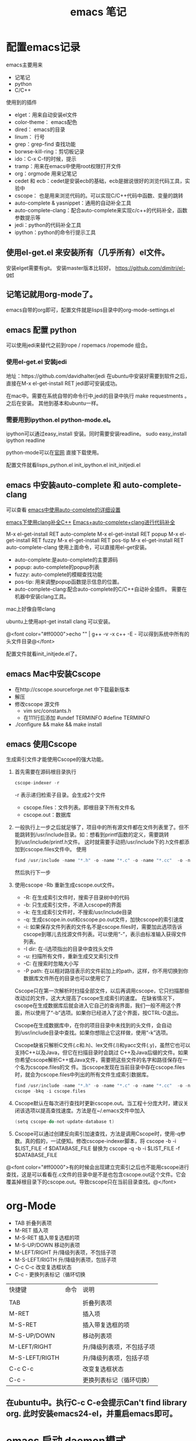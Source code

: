 #+TITLE: emacs 笔记

#+OPTIONS: ^:nil


* 配置emacs记录
emacs主要用来
- 记笔记
- python 
- C/C++

使用到的插件
- elget：用来自动安装el文件
- color-theme： emacs配色
- dired： emacs的目录
- linum： 行号
- grep：grep-find 查找功能
- borwse-kill-ring：剪切板记录
- ido：C-x C-f的时候，提示
- tramp：用来在emacs中使用root权限打开文件
- org：orgmode 用来记笔记
- cedet 和 ecb：cedet是安装ecb的基础，ecb是据说很好的浏览代码工具，实验中
- cscope： 也是用来浏览代码的。可以实现C/C++代码中函数、变量的跳转
- auto-complete & yasnippet：通用的自动补全工具
- auto-complete-clang：配合auto-complete来实现c/c++的代码补全，函数参数提示等
- jedi：python的代码补全工具
- ipython：python的命令行提示工具



** 使用el-get.el 来安装所有（几乎所有）el文件。

安装elget需要有git。
安装master版本比较好。
https://github.com/dimitri/el-get

** 记笔记就用org-mode了。
emacs自带的org即可，配置文件就是lisps目录中的org-mode-settings.el

** emacs 配置 python
 可以使用jedi来替代之前到rope / ropemacs /ropemode  组合。
*** 使用el-get.el 安装jedi
地址：https://github.com/davidhalter/jedi
在ubuntu中安装好需要到软件之后，直接在M-x el-get-install RET jedi即可安装成功。

在mac中。需要在系统自带的命令行中,jedi的目录中执行 make requestments 。之后在安装。 其他到基本和ubuntu一样。

*** 需要用到ipython.el python-mode.el。

ipython可以通过easy_install 安装。同时需要安装readline。
sudo easy_install ipython readline

python-mode可以在[[https://launchpad.net/python-mode/][官网]] 直接下载使用。


配置文件就看lisps\python\init_python.el init_ipython.el init_initjedi.el

** emacs 中安装auto-complete 和 auto-complete-clang
可以查看 [[http://blog.csdn.net/winterttr/article/details/7524336][ emacs中使用auto-complete的详细设置]]

[[http://blog.csdn.net/winterttr/article/details/7273345][ emacs下使用clang补全C++]]
[[http://blog.csdn.net/cherylnatsu/article/details/7670445][Emacs+auto-complete+clang进行代码补全]]

M-x el-get-install RET auto-complete 
M-x el-get-install RET popup
M-x el-get-install RET fuzzy
M-x el-get-install RET pos-tip
M-x el-get-install RET auto-complete-clang
使用上面命令，可以直接用el-get安装。
- auto-complete:是auto-complete的主要源码
- popup: auto-complete的popup列表
- fuzzy: auto-complete的模糊查找功能
- pos-tip: 用来调整popup函数提示信息的位置。
- auto-complete-clang:配合auto-complete的C/C++自动补全插件。
    需要在机器中安装clang工具。
mac上好像自带clang

ubuntu上使用apt-get install clang 可以安装。


@<font color="#ff0000">echo "" | g++ -v -x c++ -E -   可以得到系统中所有的头文件目录@</font>


配置文件就看init_initjede.el了。

** emacs Mac中安装Cscope
- 在http://cscope.sourceforge.net 中下载最新版本
- 解压
- 修改cscope 源文件
    - vim src/constants.h
    - 在111行后添加
         #undef TERMINFO
         #define TERMINFO
- ./configure && make && make install
** emacs 使用Cscope
生成索引文件才能使用Cscope的强大功能。
1.  首先需要在源码根目录执行
    #+begin_src c
    cscope-indexer -r
    #+end_src
    -r 表示递归检索子目录。会生成2个文件
    - cscope.files：文件列表。即根目录下所有文件名
    - cscope.out：数据库
1.  一般执行上一步之后就足够了，项目中的所有源文件都在文件列表里了。但不能跳转到/usr/include目录。如：想看到printf函数的定义，需要跳转到/usr/include/printf.h文件。
    这时就需要手动把/usr/include下的.h文件都添加到cscope.files文件中。
    使用
    #+begin_src c
      find /usr/include -name "*.h" -o -name "*.c" -o -name "*.cc"  -o -name "*.cpp" -o -name "*.hpp" > cscope.files
    #+end_src
    然后执行下一步
1.  使用cscope -Rb 重新生成cscope.out文件。
    - -R: 在生成索引文件时，搜索子目录树中的代码
    - -b: 只生成索引文件，不进入cscope的界面
    - -k: 在生成索引文件时，不搜索/usr/include目录
    - -q: 生成cscope.in.out和cscope.po.out文件，加快cscope的索引速度
    - -i: 如果保存文件列表的文件名不是cscope.files时，需要加此选项告诉cscope到哪儿去找源文件列表。可以使用“-”，表示由标准输入获得文件列表。
    - -I dir: 在-I选项指出的目录中查找头文件
    - -u: 扫描所有文件，重新生成交叉索引文件
    - -C: 在搜索时忽略大小写
    - -P path: 在以相对路径表示的文件前加上的path，这样，你不用切换到你数据库文件所在的目录也可以使用它了
    Cscope只在第一次解析时扫描全部文件，以后再调用cscope，它只扫描那些改动过的文件，这大大提高了cscope生成索引的速度。 
    在缺省情况下，cscope在生成数据库后就会进入它自己的查询界面，我们一般不用这个界面，所以使用了“-b”选项。如果你已经进入了这个界面，按CTRL-D退出。

    Cscope在生成数据库中，在你的项目目录中未找到的头文件，会自动到/usr/include目录中查找。如果你想阻止它这样做，使用“-k”选项。

    Cscope缺省只解析C文件(.c和.h)、lex文件(.l)和yacc文件(.y)，虽然它也可以支持C++以及Java，但它在扫描目录时会跳过 C++及Java后缀的文件。如果你希望cscope解析C++或Java文件，需要把这些文件的名字和路径保存在一个名为cscope.files的文 件。当cscope发现在当前目录中存在cscope.files时，就会为cscope.files中列出的所有文件生成索引数据库。
    #+begin_src c
      find /usr/include -name "*.h" -o -name "*.c" -o -name "*.cc"  -o -name "*.cpp" -o -name "*.hpp" > cscope.files
      cscope -bkq -i cscope.files   
     #+end_src

1. Cscope默认在每次进行查找时更新cscope.out。当工程十分庞大时，建议关闭该选项以提高查找速度。方法是在~/.emacs文件中加入
    #+begin_src c  
    (setq cscope-do-not-update-database t)
    #+end_src
1. Cscope可以通过创建反向索引加速查找，方法是调用Cscope时，使用-q参数。真的假的，一试便知。修改cscope-indexer脚本，将
    cscope -b -i $LIST_FILE -f $DATABASE_FILE
    替换为
    cscope -q -b -i $LIST_FILE -f $DATABASE_FILE


@<font color="#ff0000">有的时候会出现建立完索引之后也不能用cscope进行查找，这是可以看看在.c文件的目录中是不是也包含cscope.out这个文件。它会覆盖掉根目录下的cscope.out。导致cscope只在当前目录查找。@</font>


* org-Mode
- TAB	 	折叠列表项
- M-RET	 	插入项
- M-S-RET	 	插入带复选框的项
- M-S-UP/DOWN	 	移动列表项
- M-LEFT/RIGHT	 	升/降级列表项，不包括子项
- M-S-LEFT/RIGTH	 	升/降级列表项，包括子项
- C-c C-c	 	改变复选框状态
- C-c -	 	更换列表标记（循环切换


 
| 快捷键         | 命令 | 说明                      |
|                |      |                           |
| TAB            |      | 折叠列表项                |
| M-RET          |      | 插入项                    |
| M-S-RET        |      | 插入带复选框的项          |
| M-S-UP/DOWN    |      | 移动列表项                |
| M-LEFT/RIGHT   |      | 升/降级列表项，不包括子项 |
| M-S-LEFT/RIGTH |      | 升/降级列表项，包括子项   |
| C-c C-c        |      | 改变复选框状态            |
| C-c -          |      | 更换列表标记（循环切换）  |


** 在ubuntu中。执行C-c C-e会提示Can't find library org. 此时安装emacs24-el，并重启emacs即可。


* emacs 启动 daemon模式
** 在windows里面没有daemon，只能M-x server-start 来启动server，之后用emacsclient 文件名来打开新文件。
** linux(ubuntu)
要使用Emacs daemon，至少需要Emacs 23。它提供了一个emacsclient程序，用于启动客户端。

有客户端就必然要有服务端。要启动一个daemon，需要在运行emacs时加入一个–daemon参数。幸运的是，我们不用手动启动服务端，而是可以利用emacsclient的-a参数。emacsclient的-a参数用于指定连接不上服务器时使用的别的编辑器（alternate editor），当把这项留空时，它会自动启动服务端。如果不想指定-a，也可以将ALTERNATE_EDITOR环境变量设为""。除了-a参数，emacsclient还要手工指定使用终端还是X来启动。要从终端启动，需要使用-t参数：
*** 终端启动
emacsclient -t -a ""
*** X启动
emacsclient -c -a ""

** MAC OS
可以通过
*** http://www.emacswiki.org/emacs/EmacsAsDaemon     &    http://kopwei.wordpress.com/2012/12/22/在mac下配置emacs-daemon和client实现瞬间启动


把下面脚本 放到 /Library/LaunchAgents 里面，名为 gnu.emacs.daemon.plist （*.plist）. 可以在mac开机的时候启动emacs daemon，之后就可以直接在命令行调用 emacsclient 来打开文件。

#+BEGIN_SRC script

 <?xml version="1.0" encoding="UTF-8"?>
    <!DOCTYPE plist PUBLIC "-//Apple//DTD PLIST 1.0//EN" 
        "http://www.apple.com/DTDs/PropertyList-1.0.dtd"> 
     <plist version="1.0">
      <dict> 
        <key>Label</key>
        <string>gnu.emacs.daemon</string>
        <key>ProgramArguments</key>
        <array>
          <string>/Applications/Emacs.app/Contents/MacOS/Emacs</string>
          <string>--daemon</string>
        </array>
       <key>RunAtLoad</key>
       <true/>
       <key>ServiceDescription</key>
       <string>Gnu Emacs Daemon</string>
       <key>UserName</key>
       <string>[YOUR USERNAME HERE]</string>
      </dict>
    </plist>

#+END_SRC


*** https://gist.github.com/redinger/1394910  没试过啦。

1. Open the AppleScript editor and paste the following:

#+BEGIN_SRC c

tell application "Terminal"
do shell script "/Applications/Emacs.app/Contents/MacOS/Emacs --daemon"
end tell

#+END_SRC
Save this as an Application called "Emacs Daemon" in your Applications folder

1. Add as a login item

Goto System Preferences > Accounts

With your user name selected, click on the Login Items tab
Click on the plus sign
Browse to your applications folder and find "Emacs Daemon"
Don't worry about the "hide" checkbox, since it the dock icon disappears naturally
Create the client application
Open the AppleScript editor and paste the following:

#+BEGIN_SRC c

tell application "Terminal"
try
set frameVisible to do shell script "/Applications/Emacs.app/Contents/MacOS/bin/emacsclient -e '(<= 2 (length (visible-frame-list)))'"
if frameVisible is not "t" then
do shell script "/Applications/Emacs.app/Contents/MacOS/bin/emacsclient -c -n"
end if
on error
do shell script "/Applications/Emacs.app/Contents/MacOS/Emacs --daemon"
do shell script "/Applications/Emacs.app/Contents/MacOS/bin/emacsclient -c -n"
end try
end tell
tell application "Emacs" to activate
Save this as an Application called "Emacs Client" in your Applications folder.

#+END_SRC

1. Giving the client application a proper icon

Using the Finder, navigate to your Application folder and right click on your Emacs application (not the client or daemon), and click on Show Package Contents Do the same for the Emacs Client application

Copy the Emacs.icns file from Contents/Resources of the Emacs application to the Contents/Resources of the Emacs Client application Delete applet.icns and rename Emacs.icns to applet.icns in the Emacs Client application.

*** https://github.com/doitian/dotfiles/blob/master/bin/emacs-dwim.mac 用的是这个。虽然我看不懂这个脚本的代码。

#+BEGIN_SRC c

#!/bin/bash
# Author: Ian Yang

# recommend aliases
#
# alias e=emacs-dwim
# alias et='emacs-dwim -t'
# alias en='emacs-dwim -n'

AUTOMATOR=
# AUTOMATOR=1
#   set AUTOMATOR to 1 when used in automator as Application:
#
#   1.  Create an Application in Automator
#   2.  Add an action to run Shell
#   3.  Select "pass input as arguments".
#   4.  Paste this file into the text area, and set AUTOMATOR=1
#
#   -   You can use the Application in "Open With..." or used as default handler.
#   -   You can drag a file into this Application, and the file is opened in Emacs.
#   -   You can add this Application in "System Preference -> Accounts -> Login Items" to auto
#       start Emacs daemon.
#
EMACS=/Applications/Emacs.app/Contents/MacOS/Emacs
EMACSCLIENT=/Applications/Emacs.app/Contents/MacOS/bin/emacsclient

export LC_CTYPE=zh_CN.UTF-8
export LC_ALL=

_is_emacs_daemon_started () {
  netstat -nl 2> /dev/null | awk '{print $NF}' | grep -q "emacs$UID/server"
}
_is_emacs_window_exist () {
  _is_emacs_daemon_started && \
    $EMACSCLIENT -e '(<= 2 (length (visible-frame-list)))' | grep -q -x t
}

kill_emacs () {
  if _is_emacs_daemon_started; then
    $EMACSCLIENT -e -n '(let ((desktop-save '\''if-exists)) (dolist (f (cdr-safe (reverse (frame-list)))) (delete-frame f t)) (kill-emacs "yyyyyy"))'
    if _is_emacs_daemon_started; then
      ps -u $UID -o pid,comm= | grep Emacs$ | cut -d' ' -f1 | xargs -n 1 kill
    fi
  fi
  return 0
}

main () {
  if ! _is_emacs_daemon_started; then
    if $EMACS --daemon &> /tmp/emacs$UID.log; then
      echo ' [sucess]'
    else
      echo ' [faild]'
      return 1
    fi
  fi

  local cur=$(osascript -e 'path to frontmost application as Unicode text')
  if [ "$1" = "-t" ]; then
    $EMACSCLIENT "$@"
  elif [ -z "$1" ]; then
    if ! _is_emacs_window_exist; then
      $EMACSCLIENT -n -c
    fi
    osascript -e 'tell application "Emacs" to activate'
    return 0
  else
    if ! _is_emacs_window_exist; then
      $EMACSCLIENT -n -c
    fi
    if ! echo "$*" | grep -q -e '-n'; then
      osascript -e 'tell application "Emacs" to activate'
    fi
    $EMACSCLIENT "$@"
  fi
  osascript -e "tell application \"${cur}\" to activate"
}

if [ -n "$AUTOMATOR" ]; then
  [ -n "$1" ] \
    && main -n "$@" \
    || main
else
  [ -n "$1" -a "$1" = "-q" ] \
    && kill_emacs \
    || main "$@"
fi

#+END_SRC

* emacs 关闭daemon模式
1. 在emacs外部,可以使用 emacsclient -e '(kill-emacs)' 来关闭emacs daemon
1. 在emacs内部,可以使用 kill-emacs 或者 save-buffers-kill-emacs 命令。

* emacs root权限打开文件
1. Installing and configuring
    在emacs里面添加：（emacs22版本里面已经默认添加了tramp模块）
  
  ;;tramp

     (setq tramp-default-method "scp")

     (setq tramp-auto-save-directory "~/emacs/tramp")

     (setq auto-save-file-name-transforms

    '(("\\`/[^/]*:\\(.+/\\)*\\(.*\\)" "/tmp/\\2")))

    (setq tramp-chunksize 328)

    (require 'ange-ftp)

    (require 'tramp)

2. How to use
    编辑root权限的文件：C-x C-f /su:root@localhost:/ 然后输入root密码，或者C-x C-f /sudo: 输入用户的密码

    使用ftp，ssh等可以编辑远程文件，具体可以参考：

    http://blog.donews.com/pluskid/archive/2006/05/06/858306.aspx

3. Tramp和ido的冲突
    很不幸，这个和ido.el有些冲突，找了比较久也没找到一个解决方法，只好在想使用tramp的时候使用M-x ido-mode暂时关闭ido-mode。打开需要编辑的文件后就可以继续使用ido-mode了。

* emacs 设置C语言编辑
设置c-set-style可以制定类似tab/4空格 缩进，大括号缩进之类的东西。

[[http://www.emacswiki.org/emacs/IndentingC][C语言缩进网站]]
#+begin_src c
(setq-default c-indent-tabs-mode t     ; Pressing TAB should cause indentation
                c-indent-level 4         ; A TAB is equivilent to four spaces
                c-argdecl-indent 0       ; Do not indent argument decl's extra
                c-tab-always-indent t
                backward-delete-function nil) ; DO NOT expand tabs when deleting
  (c-add-style "my-c-style" '((c-continued-statement-offset 4))) ; If a statement continues on the next line, indent the continuation by 4
  (defun my-c-mode-hook ()
    (c-set-style "my-c-style")
    (c-set-offset 'substatement-open '0) ; brackets should be at same indentation level as the statements they open
    (c-set-offset 'inline-open '+)
    (c-set-offset 'block-open '+)
    (c-set-offset 'brace-list-open '+)   ; all "opens" should be indented by the c-indent-level
    (c-set-offset 'case-label '+))       ; indent case labels by c-indent-level, too
  (add-hook 'c-mode-hook 'my-c-mode-hook)
  (add-hook 'c++-mode-hook 'my-c-mode-hook)

#+end_src
* Emacs 一些默认快捷键
** 字母大小写转换 
#+begin_src c
capitalize-word (M-c) ;; 单词首字母转为大写
upcase-word (M-u)     ;; 整个单词转为大写
downcase-word (M-l)   ;; 整个单词转为小写（注意，这里是 META － l(* 小写字母 L)）
#+end_src


